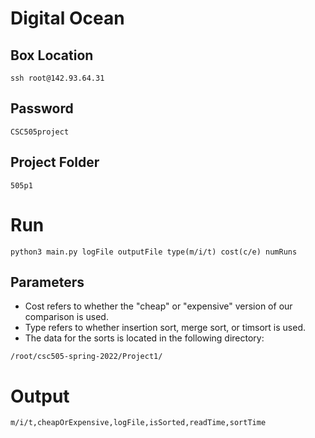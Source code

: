 * Digital Ocean
** Box Location
#+BEGIN_SRC shell
ssh root@142.93.64.31
#+END_SRC
** Password
#+BEGIN_SRC shell
CSC505project
#+END_SRC
** Project Folder
#+BEGIN_SRC shell
505p1
#+END_SRC
* Run
#+BEGIN_SRC shell
python3 main.py logFile outputFile type(m/i/t) cost(c/e) numRuns
#+END_SRC
** Parameters
- Cost refers to whether the "cheap" or "expensive" version of our comparison is used.
- Type refers to whether insertion sort, merge sort, or timsort is used.
- The data for the sorts is located in the following directory:
#+BEGIN_SRC shell
/root/csc505-spring-2022/Project1/
#+END_SRC
* Output
#+BEGIN_SRC shell
m/i/t,cheapOrExpensive,logFile,isSorted,readTime,sortTime
#+END_SRC
